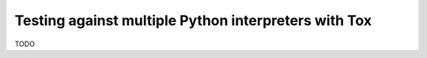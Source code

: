.. _index:
.. _`tox`:

Testing against multiple Python interpreters with Tox
=====================================================

TODO
